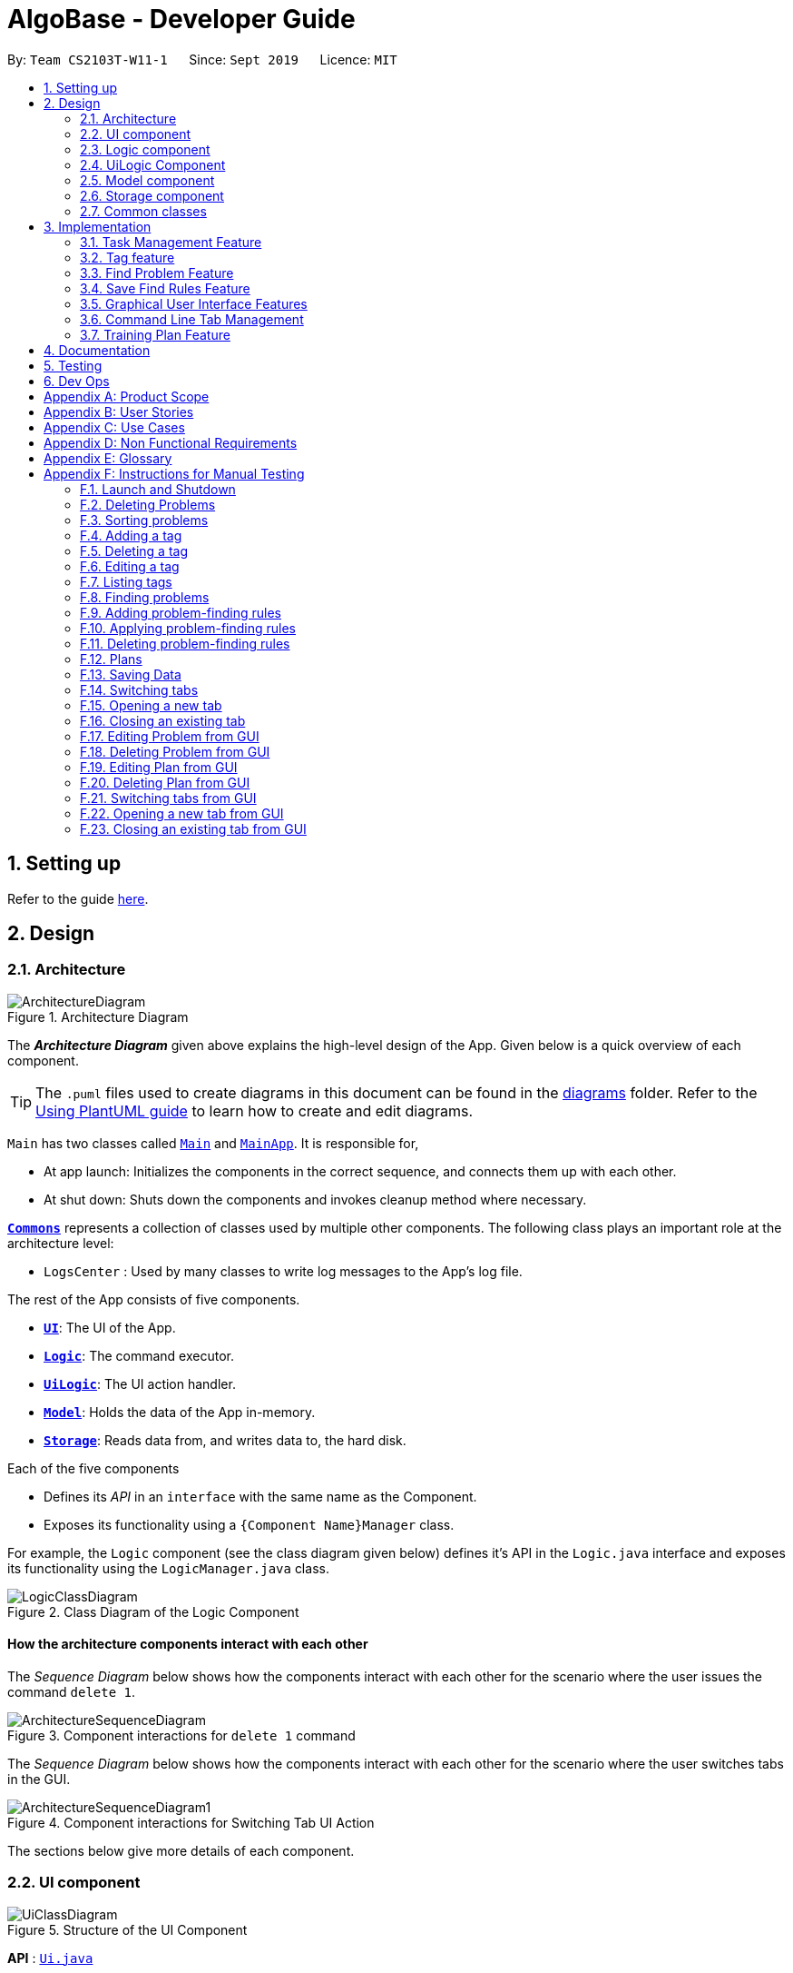 = AlgoBase - Developer Guide
:site-section: DeveloperGuide
:toc:
:toc-title:
:toc-placement: preamble
:sectnums:
:imagesDir: images
:stylesDir: stylesheets
:xrefstyle: full
ifdef::env-github[]
:tip-caption: :bulb:
:note-caption: :information_source:
:warning-caption: :warning:
endif::[]
:repoURL: https://github.com/AY1920S1-CS2103T-W11-1/main/tree/master

By: `Team CS2103T-W11-1`      Since: `Sept 2019`      Licence: `MIT`

== Setting up

Refer to the guide <<SettingUp#, here>>.

== Design

[[Design-Architecture]]
=== Architecture

.Architecture Diagram
image::ArchitectureDiagram.png[]

The *_Architecture Diagram_* given above explains the high-level design of the App. Given below is a quick overview of each component.

[TIP]
The `.puml` files used to create diagrams in this document can be found in the link:{repoURL}/docs/diagrams/[diagrams] folder.
Refer to the <<UsingPlantUml#, Using PlantUML guide>> to learn how to create and edit diagrams.

`Main` has two classes called link:{repoURL}/src/main/java/seedu/address/Main.java[`Main`] and link:{repoURL}/src/main/java/seedu/address/MainApp.java[`MainApp`]. It is responsible for,

* At app launch: Initializes the components in the correct sequence, and connects them up with each other.
* At shut down: Shuts down the components and invokes cleanup method where necessary.

<<Design-Commons,*`Commons`*>> represents a collection of classes used by multiple other components.
The following class plays an important role at the architecture level:

* `LogsCenter` : Used by many classes to write log messages to the App's log file.

The rest of the App consists of five components.

* <<Design-Ui,*`UI`*>>: The UI of the App.
* <<Design-Logic,*`Logic`*>>: The command executor.
* <<Design-Logic,*`UiLogic`*>>: The UI action handler.
* <<Design-Model,*`Model`*>>: Holds the data of the App in-memory.
* <<Design-Storage,*`Storage`*>>: Reads data from, and writes data to, the hard disk.

Each of the five components

* Defines its _API_ in an `interface` with the same name as the Component.
* Exposes its functionality using a `{Component Name}Manager` class.

For example, the `Logic` component (see the class diagram given below) defines it's API in the `Logic.java` interface and exposes its functionality using the `LogicManager.java` class.

.Class Diagram of the Logic Component
image::LogicClassDiagram.png[]

[discrete]
==== How the architecture components interact with each other

The _Sequence Diagram_ below shows how the components interact with each other for the scenario where the user issues the command `delete 1`.

.Component interactions for `delete 1` command
image::ArchitectureSequenceDiagram.png[]

The _Sequence Diagram_ below shows how the components interact with each other for the scenario where the user switches tabs in the GUI.

.Component interactions for Switching Tab UI Action
image::ArchitectureSequenceDiagram1.png[]

The sections below give more details of each component.

//@@author jiayushe
[[Design-Ui]]
=== UI component

.Structure of the UI Component
image::UiClassDiagram.png[]

*API* : link:{repoURL}/src/main/java/seedu/algobase/ui/Ui.java[`Ui.java`]

The UI consists of a `MainWindow` that is made up of parts
e.g.`CommandBox`, `ResultDisplay`, `DetailsTabPane`, `DisplayTabPane`, `TaskManagementPane`, `StatusBarFooter` etc.
All these, including the `MainWindow`, inherit from the abstract `UiPart` class.

The `UI` component uses JavaFx UI framework. The layout of these UI parts are defined in matching `.fxml` files that are in the `src/main/resources/view` folder. For example, the layout of the link:{repoURL}/src/main/java/seedu/address/ui/MainWindow.java[`MainWindow`] is specified in link:{repoURL}/src/main/resources/view/MainWindow.fxml[`MainWindow.fxml`]

The `UI` component,

* Executes user commands using the `Logic` component.
* Listens for changes to `Model` data so that the UI can be updated with the modified data.

[[Design-Logic]]
=== Logic component

[[fig-LogicClassDiagram]]
.Structure of the Logic Component
image::LogicClassDiagram.png[]

*API* :
link:{repoURL}/src/main/java/seedu/algobase/logic/Logic.java[`Logic.java`]

.  `Logic` uses the `AlgoBaseParser` class to parse the user command.
.  This results in a `Command` object which is executed by the `LogicManager`.
.  The command execution can affect the `Model` (e.g. adding a problem).
.  The result of the command execution is encapsulated as a `CommandResult` object which is passed back to the `Ui`.
.  In addition, the `CommandResult` object can also instruct the `Ui` to perform certain actions, such as displaying help to the user.

Given below is the Sequence Diagram for interactions within the `Logic` component for the `execute("delete 1")` API call.

.Interactions Inside the Logic Component for the `delete 1` Command
image::DeleteSequenceDiagram.png[]

NOTE: The lifeline for `DeleteCommandParser` should end at the destroy marker (X) but due to a limitation of PlantUML, the lifeline reaches the end of diagram.
//@@author

//@@author tiuweehan
// tag::uilogic[]
[[Design-UiLogic]]
=== UiLogic Component

.Structure of the UiLogic Component
image::UiLogicClassDiagram.png[align="center", width=70%, scaledwidth=15cm]

*API* :
link:{repoURL}/src/main/java/seedu/algobase/ui/action/UiLogic.java[`UiLogic.java`]

.  Performing an action (e.g. switching tabs) triggers the creation of a `UiActionDetails` object.
.  `UiLogic` uses the `AlgoBaseUiActionParser` class to parse the `UiActionDetails` object.
.  This results in a `UiAction` object which is executed by the `UiLogicManager`.
.  The command execution can affect the `Model` (e.g. deleting a problem).
.  The result of the command execution is encapsulated as a `UiActionResult` object which is passed back to the `Ui`.
.  In addition, the `UiActionResult` object can also instruct the `Ui` to perform certain actions, such as displaying the results as feedback to the user.

// end::uilogic[]
// tag::uilogicSequence[]
.Interactions Inside the UiLogic Component for a `UiActionDetails` with a `UiActionType` of `editPlanUiAction`. This `UiActionDetails` also contains the ID of the problem to be deleted, in this case `11b`.
image::EditSequenceDiagram.png[]

NOTE: The lifeline for `EditProblemUiActionParser` should end at the destroy marker (X) but due to a limitation of PlantUML, the lifeline reaches the end of diagram.
// end::uilogicSequence[]
//@@author

//@@author le0tan
[[Design-Model]]

// tag::model[]

=== Model component

.Structure of the Model Component
image::design/model/ModelClassDiagram.png[width="65%"]

*API* : link:{repoURL}/src/main/java/seedu/algobase/model/Model.java[`Model.java`]

The `Model`,

* stores a `UserPref` object that represents the user's preferences.
* stores the AlgoBase data.
* exposes unmodifiable `ObservableList<Problem>`, `ObservableList<Tag>`, `ObservableList<Plan>`, `ObservableList<Task>`, `ObservableList<ProblemSearchRule>` that can be 'observed' e.g. the UI can be bound to this list so that the UI automatically updates when the data in the list change.
* does not depend on any of the other three components.

We organize different data classes into packages (e.g. `Problem`), inside which we provide a collection class of that data object (e.g. `UniqueProblemList`) so that `AlgoBase` can manage these data objects without knowing the details of each data class.

.Structure of the Problem Package
image::design/model/ProblemPackageDiagram.png[width="75%"]

.Structure of the Plan Package
image::design/model/PlanPackageDiagram.png[width="50%"]

.Structure of the Tag Package
image::design/model/TagPackageDiagram.png[width="30%"]

.Structure of the Task Package
image::design/model/TaskPackageDiagram.png[width="30%"]

.Structure of the ProblemSearchRule Package
image::design/model/ProblemSearchRulePackageDiagram.png[width="60%"]

.Structure of the PlanSearchRule Package
image::design/model/PlanSearchRulePackageDiagram.png[width='60%']

.Structure of the GUI Package
image::design/model/GuiPackageDiagram.png[width='60%']
// end::model[]
//@@author

//@@author jiayushe
[[Design-Storage]]
=== Storage component

.Structure of the Storage Component
image::storage/StorageClassDiagram.png[]

.Structure of the JsonAdaptedProblemSearchRule Component
image::storage/ProblemSearchRuleClassDiagram.png[]

*API* : link:{repoURL}/src/main/java/seedu/algobase/storage/Storage.java[`Storage.java`]

The `Storage` component,

* can store `UserPref` objects in json format.
* can retrieve `UserPref` objects from json format.
* can store the AlgoBase app data including `GuiState`, `Plan`, `Problem`, `ProblemSearchRule`, `Tag`, `Task`
objects in relational manner in json format.
* can retrieve `GuiState`, `Plan`, `Problem`, `ProblemSearchRule`, `Tag`, `Task` objects from json format.

[[Design-Commons]]
=== Common classes

Classes used by multiple components are in the `seedu.algobase.commons` package.

It contains utility files for configuration `ConfigUtil`, file handling `FileUtil`,
JSON storage `JsonUtil`, string manipulation `StringUtil` and others including `AppUtil` and `CollectionUtil`.
//@@author

== Implementation

This section describes some noteworthy details on how certain features are implemented.

//@@author jiayushe
// tag::task[]

=== Task Management Feature

As a algorithmic problem management tool, one of the most important features will be manage tasks that have been done
and are to be done.

This section will describe in details the current implementation and design considerations of
the task management feature.

==== Current Implementation

The task management feature supports eight main operations:

* `AddTask` - creates a new task for a problem and add it to a specified plan.
* `CopyTask` - copies a task from one plan to another.
* `DeleteTask` - deletes an existing task from a specified plan.
* `DoneTask` - marks a task as done in a specified plan.
* `EditTask` - edits the due date of a task in a specified plan.
* `MoveTask` - moves a task from one plan to another.
* `UndoneTask` - marks a task as undone in a specified plan.
* `SetPlan` - sets a plan as the current plan in main display.

Given below is an example usage scenario and how the mechanism for adding tasks behaves at each step.

The following activity diagram summarizes what happens when a user executes the `AddTaskCommand`:

.Activity Diagram for the Execution of `AddTaskCommand`
image::task/AddTaskCommandActivityDiagram.png[]

Step 1. The user launches the application.

Step 2. AlgoBase displays a list of existing problems and plans in the UI.

Step 3. The user executes `addtask plan/1 prob/1` to add the problem with index 1 in the list to the plan with index 1.
The `AddTaskCommand` calls `Model#updateTasks` to create a new plan from the original plan with this additional task,
and replace the original plan with this updated plan in the `PlanList` stored in `AlgoBase`.

The following sequence diagram shows how the `AddTaskCommand` executes:

.Sequence Diagram for the Execution of `AddTaskCommand`
image::task/AddTaskSequenceDiagram.png[]

==== Design Considerations

===== Aspect: Data structure to support the task commands.

* Alternative 1 (current choice): Use a `HashSet` to store tasks in a plan.
** Pros: Duplicate tasks can be checked easily.
** Cons: Harder to identify tasks by index.
* Alternative 2: Use an `ArrayList` to store tasks in a plan.
** Pros: Tasks can be identified by index easily.
** Cons: Harder to check for duplicate tasks.

===== Aspect: How to store problem details within tasks to support the task commands.

* Alternative 1 (current choice): Store a problem object in each task.
** Pros: Changes in problem details will be reflected in the relevant tasks as well.
** Cons: Relational storage is required to keep track of this relationship.
* Alternative 2: Copy all problem details and store as separate fields in each task.
** Pros: No need to implement relational storage. There will be less coupling between problems and tasks as well.
** Cons: Changes in problem details cannot be reflected in the relevant tasks easily.

===== Aspect: Relational storage to support the task commands.

* Alternative 1 (current choice): Use an additional `id` field to identify problems and tasks.
** Pros: The id field is kept immutable over time, thus ensuring integrity.
** Cons: An additional field is needed for the models.
* Alternative 2: Use object hash to identify problems and tasks.
** Pros: No need to store another additional field in the models.
** Cons: Object hash can change over time.

// end::task[]
//@@author


//@@author LuWenQ
//tag::tag[]
=== Tag feature

==== Implementation
The tag mechanism is facilitated by UniqueTagList. It creates a list of Tag, stored internally as an uniqueTagList. Additionally, it implements the following operations:

* `addTag` - create a new tag in AlgoBase's uniqueTagList in the algobase history.
* `deleteTag` - delete a current tag which have already in the uniqueTagList.
* `listTag` - show the tags in the uniqueTagList in the algobase GUI for users
* `editTag` - edit the current tag name which have already been in the uniqueTagList

.Class Diagram for Tag
image::tag/TagClassDiagram.png[]

These operations are exposed in the Model interface as `Model#addTag()`, `Model#deleteTag()`, `Model#listTag()` and `Model#editTag()` respectively.

Given below is an example usage scenario and how the tag mechanism behaves at each step.

Step 1. The user launches the application for the first time. The UniqueTagList will be initialized with the initial algobase state

Step 2. The user executes `addtag t/easy` to add a tag named [easy] with default color which have not applied in any problems. The addtag command calls Model#addtag(), causing the taglist added a tag after the ‘addtag t/easy’ command executes to be saved in the uniqueTagList.

The following sequence diagram shows how the `deletetag` operation works:

.Sequence Diagram for `AddTagCommand`
image::tag/AddTagSequenceDiagram.png[]

Step 3. The user decides to execute the command `listtag` to show a tag list in the GUI of algobase. The `listtag` command calls Model#listtag(), causing the taglist shows the current components of uniqueTagList. Commands that do not modify the address book, such as `listtag`, will not call `Model#addTag()`, `Model#deleteTag()` or `Model#editTag()`. Thus the `uniqueTagList` remains unchanged.

Step 4.The user executes `edittag 1 t/hard c/BLUE` to edit the current tag [easy] to [hard] in the `uniqueTagList`. The `edittag 1 t/hard c/BLUE`
Command executes `edittag`, causing the taglist find the tag with index 1 in the tag list and change tag [easy] into [hard] and change tag color from default color to blue, and change all [easy] tag into [hard] in blue color in all problems.

Step 5. The user executes `deletetag t/hard` to delete the current tag [easy] in the uniqueTagList. The `deletetag t/hard` command executes `deletetag`, causing the taglist delete the [hard] tag in uniqueTagList and [hard] tag in all problems.
(diagram)

The following activity diagram summarizes what happens when a user executes a new tag modifying command

.Activity Diagram for tag commands
image::tag/TagCommandActivityDiagram.png[]

==== Design considerations

===== Aspect: Data structure to support the tag commands.

* Alternative 1 (current choice): Use a list in current AlgoBase to save the content of different tags which used in tagging different problems. While problems create new tags for problems, it will also add into tag-list in AlgoBase. While the tag in problems changes, the tag in tag-list will not change and add a new tag into the tag-list in AlgoBase. While modifying tag in tag-list will change the tag for all related problem.
** Pros: Users can manage the tags conveniently.
** Cons: May lead to many tags do not combine with problems.
* Alternative 2: Simply keep tags as a part of problems. While execute the tag command will search for all tags in problems for every times it execute.
** Pros: No need to save the tag separately in the storage, all tags are under problems.
** Cons: Difficult to manage tags in different problems. Waste time for computer to execute.
//end::tag[]
//@@author

//@@author le0tan
// tag::find[]

=== Find Problem Feature

Since AlgoBase is a management tool for algorithmic questions, the search functionality is crucial to the user’s experience with AlgoBase. For instance, the planning feature heavily relies on `findprob` command to determine the exact set of problems the user wants to include in a training plan.

This section will describe in detail the current implementation and design considerations of the find problem feature (i.e. search feature) of AlgoBase.

The following activity diagram summarizes what happens when a user executes the find command:

.Activity Diagram for the Execution of `findprob` Command
image::find/FindCommandActivityDiagram.png[]

==== Current Implementation

The find problem feature mainly involves three parts:

1. validating and parsing user input
2. creating a filtering predicate from user’s search restrictions
3. update the displayed problem list with the filtering predicate.

The find problem feature is facilitated by the following classes:

* `FindProblemDescriptor`
+
It stores predicates that are needed to describe a `FindCommand`
+
Additionally, it implements the following operation(s):
+
** `FindProblemDescriptor#isAnyFieldProvided()` - Determines if there is at least one search restriction included in this instance of `FindProblemDescriptor`.
** `FindProblemDescriptor#equals(...)` - Two instances of `FindProblemDescriptor` are equal if and only if all of their predicates are equal.
* `FindCommandParser`
It validates and parses user input to an instance of `FindCommand`.

[NOTE]
If the user provides difficulty range as one of the search restrictions, `FindCommandParser` expects the format `LOWER_BOUND \<= difficulty \<= UPPER_BOUND` while `LOWER_BOUND` and `UPPER_BOUND` are valid strings for doubles (i.e. parsable by `Double.parseDouble(...)`).

* `FindCommand`
+
It creates and stores the `predicate` from an instance of `FindProblemDescriptor`. `predicate` is used to perform the filtering of the displayed problem list when the command is executed.
+
`predicate` returns true only when the provided problem fulfills all restrictions described by the provided instance of `FindProblemDescriptor`.
+
Additionally, it implements the following operation(s):
+
** `FindCommand#execute(...)` - This method overrides `Command#execute(...)`. It filters problems in `filteredProblemList` in `model` with `predicate`.
** `FindCommand#equals(...)` - Two instances of `FindCommand` are equal if and only if their `predicate` are equal.

.Class Diagram of the Find Feature
image::find/FindCommandClassDiagram.png[width="75%"]

* Predicates that implements interface `Predicate<Problem>`
+
These are classes that describes whether an instance of `Problem` is considered a match under a certain field with provided keyword(s).
+
** `NameContainsKeywordsPredicate`
*** It ignores case.
*** It returns true as long as one of the keywords appear in the name as a word. (“As a word” means the matching is done word by word. For instance, `hello` doesn’t match `helloworld`.)
** `AuthorMatchesKeywordPredicate`
*** It is case sensitive and matches the entire author string (i.e. requires an exact match).
** `DescriptionContainsKeywordsPredicate`
*** It ignores case.
*** It returns true only when all of the keywords appear in the description as a word.
** `SourceMatchesKeywordPredicate`
*** It requires an exact match.
** `DifficultyIsInRangePredicate`
*** It matches problems with LOWER_BOUND \<= difficulty \<= UPPER_BOUND
** `TagIncludesKeywordsPredicate`
*** Each keyword will be considered as a tag, and two tags are considered equal only when their names are exactly the same.
*** It returns true when the provided tags are a subset of the tags of the provided problem.

.Class Diagram for Predicates in the Find Feature
image::find/PredicateClassDiagram.png[width="40%"]

Given below is an example usage scenario and how the find problem mechanism behaves at each step.

Step 1. The user executes `find t/recursion diff/2.0-4.0` to find a problem with a tag “recursion” and difficulty between 2.0 and 4.0.

Step 2. `FindCommandParser` processes the user input and returns a `FindCommand` instance with the information of user’s search restrictions.

[NOTE]
If no valid search restriction is provided by the user, `FindCommandParser` will throw a parsing exception, which is handled and displayed to the user.

Step 3. `LogicManager` invokes `execute()` method of the returned `FindCommand`. `FindCommand` updates the problem list with user’s search restrictions.

.Sequence Diagram for the Execution of `findprob` Command
image::find/FindCommandSequenceDiagram.png[width="70%"]

==== Design Considerations

===== Aspect: How to update the displayed problem list in the UI

* **Alternative 1 (current choice):** Let UI display problems in a `FilteredList<Problem>` and update the displayed problem by calling `setPredicate` on the `FilteredList`.
** Pros: Provides good protection over unexpected changes on the displayed problem list.
** Cons: Need to write a complex logic to generate one predicate out of multiple search constraints.
* **Alternative 2:** Let UI displays problems in an `ObservableList<Problem>` and update the list directly.
** Pros: The implementation would be more straightforward as the logic can update the displayed list directly.
** Cons: Leaves room for potential unexpected changes on the displayed problem list as the observable list is open to any kind of operation.

===== Aspect: How to deal with the case where no search restriction is provided (i.e. user types in `findprob` with no arguments given)

* **Alternative 1 (current choice):** Treat it as an exception and notify the user to provide at least one constraint.
** Pros: Makes the meaning of `findprob` command clear - you can’t search for problems without giving any conditions.
** Cons: Has to check there is at least one predicate provided, making the implementation a bit more complicated.
* **Alternative 2:** Treat it as no restriction (i.e. `findprob` is equivalent to `list` in this case)
** Pros: Easier implementation (if all predicates are always-true predicates, using `.and` method to chain them together would naturally result in an always-true predicate).
** Cons: Confusing definition of a search function.

===== Aspect: How to make predicates optional (i.e. user doesn’t have to provide restrictions for all searchable fields)

* **Alternative 1 (current choice):** Use `FindProblemDescriptor` in which the getter for the predicate returns `Optional<Predicate>`.
** Pros: If the parser doesn’t receive keyword(s) for a specific field, it simply doesn’t call the descriptor’s setter for that field. It doesn’t need to deal with `null`, and `null` is dealt gracefully using `Optional.ofNullable(...)`
** Cons: Rather troublesome implementation of the descriptor.
* **Altermative 2:** Store predicates in `FindProblemCommand` and check for not-provided predicates by comparing it with `null`.
** Pros: More straightforward implementation.
** Cons: If we are to add more predicates, it’s more likely that we forget to check `null` value of the new predicate.

// end::find[]

// tag::savefindrule[]

=== Save Find Rules Feature

AlgoBase provides many ways to organizing your problems including tags and plans. However, both organizing features require persistent user involvement - if the user added a new problem belonging to a category, the user needs to manually assign a tag to the problem or add the problem to a plan. Since AlgoBase's `findprob` command enables the user to filter problems with great flexibility, we allow them to save certain find rules so that they can re-apply these rules to quickly locate problems of their need.

This section will describe in detail the current implementation and design considerations of the save find rules (or problem search rules) feature of AlgoBase.

The following activity diagram summarizes what happens when a user executes `addfindrule` command:

.Activity Diagram for the Execution of `addfindrule` Command
image::savefindrule/AddFindRuleActivityDiagram.png[width="70%", scaledwidth=12cm]

==== Current Implementation

The save find rules feature is facilitated by the following classes:

* `ProblemSearchRule` +
It stores both the `Name` of the find rule and all predicates included in this find rule. A `ProblemSearchRule` doesn't have to include all possible predicates as the user may not provide all of them. Missing predicates will be stored as `null` in this class.
* `UniqueFindRuleList` +
It stores the find rules and makes sure that every find rule in this list has a unique name.
** `UniqueFindRuleList` stores a `ObservableList<ProblemSearchRule>` for UI purposes.

[NOTE]
Except for `ProblemSearchRule`, we refer to these rules as `FindRule` in all other places. This is to prevent possible naming conflicts if AlgoBase is to support saving find rules on other items (e.g. Plans, etc.). `FindRule` corresponds to `FindCommand`. Thus, if you are to implement saving find plan rules, name them as `PlanSearchRule`, `AddFindPlanRuleCommand`, `UniqueFindPlanRuleList`, etc.

Under the category of save find rules feature, we have the following `Command` classes and their corresponding `Parser` classes:

* `AddFindRuleCommand`
* `DeleteFindRuleCommand`
* `ApplyCommand` +
It applies a problem-finding rule by specifying the index of the displayed find rule.

Since these commands share similar implementations, we will only take `AddFindRuleCommand` as an example since it's the most complicated one among the three.

===== Implementation of `addfindrule` feature

The `addfindrule` feature is facilitated by `AddFindRuleCommand` and `AddFindRuleCommandParser` class.

.Class Diagram for Add Find Rule Feature
image::savefindrule/AddFindRuleClassDiagram.png[width="70%", scaledwidth=12cm]

The sequence diagram below shows the high-level abstraction of how AlgoBase processes the request when user types in `addfindrule rule1 n/Sequences`:

.High-level Sequence Diagram for the Execution of `addfindrule rule1 n/Sequences`
image::savefindrule/HighLevelAddFindRuleSequenceDiagram.png[width="70%", scaledwidth=12cm]

The sequence diagram below illustrates the interaction between the `Logic` and `Model` component when executing `AddFindRuleCommand`. Notice that the constructor for `AddFindRuleCommand` requires `Name` to be non-null and accepts null values for other predicates. Thus if the predicate is not present in the arguments, `AddFindRuleCommandParser` will pass null to the constructor of `AddFindRuleCommand`.

.Sequence Diagram for the Execution of `addfindrule` Command
image::savefindrule/AddFindRuleSequenceDiagram.png[width="70%", scaledwidth=12cm]

==== Design Considerations

===== Aspect: To implement `ProblemSearchRule` as a subclass of `FindProblemDescriptor` or implement it as a immutable concrete class.

Since AlgoBase is forked from AddressBook 3, it also inherits AB3's design choice on all data classes - they are all immutable classes with all fields being `final`. However, `ProblemSearchRule` is essentially saving the information of a command input, where the user may provide any number of predicates as the argument. We implement mutable `FindProblemDescriptor` to accommodate variable user inputs, now we have to consider whether to keep `ProblemSearchRule` immutable or not.

* **Alternative 1 (current choice):** `ProblemSearchRule` extends `FindProblemDescriptor` with an additional field `name`
** Pros: Drastically reduces the amount of duplicate code as `ProblemSearchRule` shares most fields with `FindProblemDescriptor`
** Cons: `ProblemSearchRule` as a data class is no longer immutable. We have to be careful not to call any setters it inherits from `FindProblemDescriptor`.
* **Alternative 2:** `ProblemSearchRule` as an individual class with immutable fields.
** Pros: Provides good protection over unexpected changes to the data fields.
** Cons: Lots of repeated code.

// end::savefindrule[]

//@@author

//@@author tiuweehan
=== Graphical User Interface Features

An intuitive GUI facilitates the overall user friendliness of the application.
The user should be able to navigate around the application easily to facilitate a smooth experience using AlgoBase.
While the command line is fast for typing short commands, it us not ideal if the user is editing large amounts of text (e.g. when the user is adding description for a new problem).
In this case, having a GUI will be more beneficial to the user and facilitates a smoother user experience.

Additionally, multitasking is important as a user may be tackling multiple algorithmic questions at a single time.
This, we introduced tabbing, which facilitates multitasking in AlgoBase, which is an important requirement for competitive programmers.

// tag::gui[]
==== Graphical User Interface Enhancements

===== Current Implementation

The following classes facilitate the handling of GUI actions:

* `UiActionType` - An Enum of the types of UI actions that exist in AlgoBase.
* `UiActionDetails` - An object containing details of a UI action.
* `UiAction` - Interface with instructions for executing a UI action.
* `UiLogicManager` - Implements  `Uilogic` and manages the overall UI Logic.
* `AlgoBaseUiActionParser` - Parses a `UiActionDetails` object into an implementation of `UiAction`.
* `UiActionResult` - The result of executing the UI action.

When the user makes a change in the GUI, the change is propagated from `Ui` to `UiLogic` to `Model` and to `Storage`, as represented in the diagram below:

.An example of a high level representation of the GUI Actions.
image::ArchitectureSequenceDiagram1.png[align="center", width=70%, scaledwidth=10cm]

This process of how the application handles UI Actions is captured by the example in the Sequence Diagrams below:

.Interaction between `UI` and `UiLogic`
image::gui/EditProblemUiActionSequenceDiagram0.png[align="center", width=100%, scaledwidth=12cm]

Step 1: The user edits the `ProblemDetails` controller class through his/her actions in the GUI.

Step 2: The `ProblemDetails` class constructs a new `UiActionDetails` object of type `UiActionType.EditProblem`.

Step 3: The `executeUiAction` of the `MainWindow` class is called with the `UiActionDetails` object,
which in turn calls the `execute` method of `UiLogicManager`.

Step 4: The method call returns a `UiActionResult` object, which may optionally contain feedback for the user.

The following diagram goes into more details on how the `UiLogic` handles the `UiActionDetails`:

.Interactions between classes in the `UiLogic` component.
image::gui/EditProblemUiActionSequenceDiagram1.png[align="center", width=100%, scaledwidth=12cm]

Step 1: The `UiLogicManager` passes the `UiActionDetails` object to the `AlgoBaseUiActionParser`,
which in turn passes it to the `EditProblemUiActionParser` based on its Action type.

Step 2: The `EditProblemUiActionParser` converts the `UiActionDetails` object into a `EditProblemUiAction` object,
and passes it back to the `UiLogicManager`.

Step 3: The `UiLogicManager` executes the `EditProblemUiAction` together with the `Model`, and returns the `UiActionResult`.

==== Graphical User Interface State

===== Current Implementation

The state of the GUI is stored in a `GuiState` object, which is in turn stored in the `Model`. The `GuiState` object contains a `TabManager` object, which manages tab information such as the tabs that are open and the tabs that are currently selected.

The following class diagram illustrates how the classes in the `GuiState` interact with one another:

.Class Diagram for the `GuiState` class
image::design/model/GuiPackageDiagram.png[align="center", width=60%, scaledwidth=10cm]

The following Activity diagram illustrates the series of actions that occur when the user opens a new tab:

.Activity Diagram for Opening a new Tab from the GUI
image::gui/OpenTabUiActionActivityDiagram.png[]

In AlgoBase, the state of the GUI is also saved to Storage after every action. This is so that when the user closes the application and opens it again later, the state is stored.
The Sequence diagram below also shows how the GuiState is saved to Storage:

.Sequence Diagram for storing new GUI state
image::gui/SwitchTabsSequenceDiagram3.png[align="center", width=100%, scaledwidth=12cm]

The `StorageManager` saves the modified `GuiState` as a new `JSON` file.
This is done with the help of the `JsonSerializableGui`, `JsonSerializableTabManager` and `JsonSerializableTab` classes that are wrappers for the `GuiState`, `TabManager` and `TabData` classes.
These wrapper classes can be converted into `JSON` format for storage without any data loss.

===== Design Considerations

[width="100%",cols="33%,<33%,<33%",options="header",]
|=======================================================================
|Aspect| Alternative 1 (Current Choice) | Alternative 2
| How to implement Commands and UI Actions in the same application |
Handle Commands and UI Actions separately.

**Pros**: Higher modularity. Allows separation the different architectures as well
(Synchronous for Commands & Event-Driven for UI Actions)

**Cons**: Multiple Logic managers (LogicManager and UiLogicManager)
|
Handle Commands and UI Actions together.

**Pros**: Less code and higher reusability.

**Cons**: Higher coupling and less cohesion.
| How to handle different kinds of UI Actions |
Using a command structure with a central parser and many smaller parsers.

**Pros**: Higher extensibility, easier to add new UI Actions

**Cons**: Have to write more code to achieve the same functionality.
|

Handling each UI action individually.

**Pros**: Can write less code to achieve the same functionality.

**Cons**: Lower extensibility, harder to add new UI Actions
|
|=======================================================================

// end::gui[]
// start:tab[]

=== Command Line Tab Management

==== Current Implementation

The following commands facilitate the management of tabs:

* `switchTab` - Switch between tabs within a specified Tab pane.
* `openTab` - Opens a new tab containing details of a model.
* `closeTab` - Closes an existing tab.

These operations are exposed in the `TabManager` class respectively as:

* `SwitchTab`: `TabManager#switchTab`
* `OpenTab`: `TabManager#openTab`
* `CloseTab`: `TabManager#closeTab`

The following Activity Diagrams illustrate what happens when the user executes a `SwitchTabCommand` or `OpenTabCommand`

.Activity Diagram for the Execution of `switchtab` Command
image::gui/SwitchTabCommandActivityDiagram.png[width="50%"]

.Activity Diagram for the Execution of `opentab` Command
image::gui/OpenTabCommandActivityDiagram.png[width="50%"]

Given below is an example usage scenario and how the tag mechanism behaves at each step.

.Sequence Diagram for instantiating a `SwitchCommand` object
image::gui/SwitchTabsSequenceDiagram0.png[]

Step 1: The user executes `switchtab tt/display i/1` to switch to the first tab in the `display` tabpane.

Step 2: `SwitchTabCommandParser` processes the user input, retrieving the tab type (`display`) and the index (`1`).

Step 3: These two attributes are passed into the constructor of a `SwitchTabCommand` and a corresponding `SwitchTabCommand` object is returned to the LogicManager

.Sequence Diagram for updating the tab index in the TabManager
image::gui/SwitchTabsSequenceDiagram1.png[]

Step 4: `LogicManager` invokes `execute()` method of the returned `SwitchTabCommand`, which retrieves the TabManager from the `Model` object. The `setDisplayTabPaneIndex(1)` method is invoked with the index 1 that the `SwitchTabCommand` was instantiated with.

Step 5: Invoking this method updates the integer value in the `displayTabIndex` field (type `ObservableIntegerValue`) of the `TabManager`.

.Sequence Diagram for reflecting the tab changes
image::gui/SwitchTabsSequenceDiagram2.png[]

Step 6: A listener was added to the `displayTabIndex` field when the application was initialized. When a change in the value is detected, it triggers the `selectTab(1)` method with the value of the new index passed as an argument. This updates the selected tab in the UI.

.Sequence Diagram for storing new GUI state
image::gui/SwitchTabsSequenceDiagram3.png[]

Step 7: After the command is executed, the state of the GUI changes. This causes the `StorageManager` to save the modified GUI state as a new `JSON` file.
This is done with the help of the `JsonSerializableGui`, `JsonSerializableTabManager` and `JsonSerializableTab` classes that are wrappers for the `GuiState`, `TabManager` and `TabData` classes.
These wrapper classes can be converted into `JSON` format for storage without any data loss.

==== Design Considerations

[width="100%",cols="33%,<33%,<33%",options="header",]
|=======================================================================
|Aspect| Alternative 1 (Current Choice) | Alternative 2
| Implementation of Tab Logic |
Implement Tab Logic separately within model and UI.

**Pros**: Modularizes the logic and reduces the need for tighter coupling between model and UI

**Cons**: Multiple sources of truth and more modules to be implemented
|
Implement Tab Logic as a singular module

**Pros**: Single source of truth for state of tabs

**Cons**: Increasing coupling between Model and UI, which in turn reduces testability
| How to update the tab in the UI |
Using a listener to detect changes to state of tab

**Pros**: Reduces coupling between the `TabManager` class and the UI

**Cons**: As callback functions are utilized, it is not immediately obvious how changes in state of TabManager leads to a change in the UI
|
Updating the UI synchronously

**Pros**: Execution is sequential and it is easier to keep track of the flow of the program.

**Cons**: Increases coupling between the `TabManager` class and the UI and reduces testability.
|
|=======================================================================

// end::tab[]
//@@author

//@@author Seris370
// tag::plan[]

=== Training Plan Feature

Training plan feature allows users to create customized training plans with specific starting date and end date and that consist of selected problems in AlgoBase. Each problem is wrapped up as a task in the plan. Users can record their progress by marking problems in plans as done or undone, and they can edit, delete or search for plans.

==== Current Implementation

The training plan mechanism is faciliated by `AlgoBase`, which keeps a list of training plans. It supports the following operations:

* `Algobase#addPlan()` -- Adds a new training plan.
* `AlgoBase#setPlan()` -- Replaces an existing plan by an edited version.
* `AlgoBase#removePlan()` -- Deletes a training plan.
* `AlgoBase#getPlanList()` -- Returns a list of training plans.

.Class Diagram of `Plan`
image::plan/PlanClassDiagram.png[width="70%"]

Given below is an example usage scenario and how the AlgoBase behaves at each step.

Step 1. The user launches the application for the first time. The `AlgoBase` will be initialized with the initial empty state.

Step 2. The user switches to the plan tab and executes `addplan n/CS2040 d/past year questions start/2019-01-01 end/2019-05-04` command to add a new plan to AlgoBase. The `addplan` command checks if `Model#hasPlan()` and calls `Model#addPlan()`, causing the modified state of plans after the `addplan` command executes to be saved in the `PlanList`.

.Sequence Diagram for the execution of `AddPlanCommand`
image::plan/AddPlanSequenceDiagram.png[width="70%"]

Step 3. The user executes `listplan` to list all plans. The `listplan` command calls `Model#updateFilteredPlanList()`. The plan `CS2040` is numbered `1` in the displayed list.

Step 4. The user finds out that the exam date of CS2040 has changed, and decides to change the end date of the training plan by executing the `editplan 1 end/2019-05-05` command. The `editplan` command will check if `Model#hasPlan()`, and then call `Model#setPlan()` and `Model#updateFilteredPlanList()`, which will replace the original plan with the modified plan in the `PlanList`.

.Activity Diagram for the Execution of `EditPlanCommand`
image::plan/EditPlanCommandActivityDiagram.png[width="70%"]

[NOTE]
The user can also add value for an empty field by executing `editplan` command if the field has not been specified when adding the plan.

Step 5. The user then decides to execute the command `findplan start/2019-03-01 end/2019-03-31` to find out what plans he has in March. The `findplan` command constructs a `FindPlanDescriptor`, and then executes `Model#getFilteredPlanList()` and `Model#updateFilteredPlanList(FindPlanDescriptor)`. A list of plans in AlgoBase that has overlapping time range with the specified starting date and end date will be displayed on the plan list panel.

.Class Diagram for `FindPlanDescriptor`
image::plan/FindPlanDescriptorClassDiagram.png[width="70%"]

[NOTE]
If the user wants to find plans with overlapping time range, both the starting date and the end date should be specified, and the starting date should be before or at least equal to the end date, or an error message will be displayed to inform the user the correct form of input.

Step 6. The user executes `deleteplan 1`, which calls `Model#getFilteredPlanList()` and `Model#deletePlan`. The `Model#getFilteredPlanList()` returns the last shown plan list, which is list of plans returns by the `findplan` command in step 4. Therefore, the first plan with overlapping time range is deleted.

==== Design Considerations

===== Aspect: Data Structure of TimeRange class

* **Alternative 1 (current choice):** Abstract out a `TimeRange` class in package `plansearchrule`.
** Pros: Easy to implement.
** Cons: Generating a `TimeRange` object in `findplan` command adds coupling, and is not very intuitive.
* **Alternative 2:** Abstract out `startDate` and `endDate` fields in plans to a single field `TimeRange` .
** Pros: More OOP (`startDate` and `endDate` are currently `LocalDate` objects).
** Cons: We must ensure that the implementation complies with other date-related commands and storage of plans, such as adding or editing due dates of tasks in plans and the json file.

===== Aspect: How to find plans with certain tasks

* **Alternative 1 (current choice):** By exactly-matching names.
** Pros: Easy to implement.
** Cons: Users need to figure out the exact name of the task they would like to find, which is more time-consuming.
* **Alternative 2:** By indicating index of the original problem.
** Pros: Complies with other usages of prefix `task/`.
** Cons: Adds coupling due to access to `filteredProblemList` in the model.
* **Alternative 3:** By exactly-matching tags of the original problem.
** Pros: User-friendly.
** Cons: MAdds coupling due to access to `filteredProblemList` in the model as the wrapped-up task does not have a tag list field.
// end::plan[]
//@@author

== Documentation

Refer to the guide <<Documentation#, here>>.

== Testing

Refer to the guide <<Testing#, here>>.

== Dev Ops

Refer to the guide <<DevOps#, here>>.

[appendix]
== Product Scope

*Target user profile*:

* has a need to manage a significant number of contacts
* prefer desktop apps over other types
* can type fast
* prefers typing over mouse input
* is reasonably comfortable using CLI apps

*Value proposition*:

* To manage algorithmic problems and training plans faster than using Excel sheets

[appendix]
== User Stories

Priorities: High (must have) - `* * \*`, Medium (nice to have) - `* \*`, Low (unlikely to have) - `*`

[width="59%",cols="22%,<23%,<25%,<30%",options="header",]
|=======================================================================
|Priority |As a ... |I want to ... |So that I can...
|`* * *` |new user |see usage instructions |refer to instructions when I forget how to use the App

|`* * *` |user |add a new problem |keep track of the problems for future usage

|`* * *` |user |delete a problem |remove entries that I no longer need

|`* * *` |user |find a problem by keyword |locate details of problems without having to go through the entire list

|`* *` |user |do advanced search on problems |locate details of problems without having to go through the entire list

|`* *` |user |do fuzzy search on problems |locate details of problems without having to go through the entire list

|`* * *` |user |create custom tags |categorize problems via tags

|`* * *` |user |add tags to problems |categorize problems via tags

|`* *` |user |sort problems according to difficulty |locate problems easily

|`* *` |user |add remarks to problems |have reference in the future

|`* * *` |user |create plans containing problems |better prepare for interview

|`* * *` |user |add tasks to a plan |better prepare for interview

|`* * *` |user |mark tasks as done/undone within plans |keep track of progress within each plan

|`* * *` |user |edit due dates of tasks |better manage progress for each plan

|`* * *` |user |move tasks among plans |better manage progress for each plan

|`* * *` |user |import database from <<json,JSON>> files |easily transfer data from one computer to another

|`* * *` |user |export data into <<json,JSON>> format |easily transfer data from one computer to another

|`* *` |advanced user |export data into CSV format |do some manipulation/processing on the data

|=======================================================================

[appendix]
== Use Cases

(For all use cases below, the *System* is the `AlgoBase` and the *Actor* is the `user`, unless specified otherwise)

[discrete]
=== Use Case 1: Add Problems

*MSS*

1.  User requests to add a new problem by entering the name of the problem, optionally specifying the description, author, weblink, source as well as any remarks or tags.
2.  AlgoBase adds a new problem with the provided details.
3.  AlgoBase indicates successful addition of new problem.
4.  AlgoBase displays details of problem added.
+
Use case ends.

*Extensions*
[none]
* 2a. AlgoBase detects that an existing name already exists.
+
[none]
** 2a1. AlgoBase informs user that problem was not successfully added because the name already exists.
+
Use case ends.

* 2b. AlgoBase detects that name is missing or format for some field(s) is invalid.
+
[none]
** 2b1. AlgoBase informs user that problem was not successfully added because the format is invalid.
+
Use case ends.

[discrete]
=== Use Case 2: Edit Problems

*MSS*

1.  User requests to edit an existing problem by entering the index, followed by fields that the user intends to edit (including name, description, weblink, author, source, remark, tag, etc.).
2.  AlgoBase edits the problem using the provided details.
3.  AlgoBase indicates successful edition of the existing problem.
4.  AlgoBase updates the UI with the updated problem.
+
Use case ends.

*Extensions*
[none]
* 2a. AlgoBase detects that the index is out of bounds.
+
[none]
** 2a1. AlgoBase informs user that the edition is unsuccessful because the index is out of bounds.
+
Use case ends.

[none]
* 2b. AlgoBase detects that no fields are provided.
+
[none]
** 2b1. AlgoBase informs user that nothing is updated.
+
Use case ends.

[discrete]
=== Use Case 3: Delete Problems

*MSS*

1.  User requests to delete an existing problem by entering index.
2.  AlgoBase deletes the problem from storage.
3.  AlgoBase indicates successful deletion of the existing problem.
4.  AlgoBase updates the UI with the remaining problems.
+
Use case ends.

*Extensions*
[none]
* 2a. AlgoBase detects that the index is out of bounds.
+
[none]
** 2a1. AlgoBase informs user that the deletion is unsuccessful because the index is out of bounds.
+
Use case ends.

[discrete]
=== Use Case 4: List Problems

*Guarantees*

A list of existing problems will be displayed.

*MSS*

1.  User requests for a list of all existing problems.
2.  AlgoBase retrieves all problems in storage.
3.  AlgoBase displays in the UI the list of problems stored in AlgoBase.
+
Use case ends.

*Extensions*
[none]
* 2a. AlgoBase detects no existing problems stored.
+
[none]
** 2a1. AlgoBase informs user that there is no existing problems.
+
Use case ends.

// tag::find_uc[]

[discrete]
=== Use Case 5: Find Problems

*Guarantees*

A list of existing problems with matching keywords in specified fields will be displayed.

*MSS*

1.  User requests to find problems by specifying keywords in certain fields.
2.  AlgoBase retrieves all problems with matching keywords in specified fields from storage.
3.  AlgoBase displays in the UI the list of problems with matching keywords in specified fields.
+
Use case ends.

*Extensions*
[none]
* 2a. AlgoBase detects that no keywords in any fields are specified.
+
[none]
** 2a1. AlgoBase informs user that at least one constraint should be provided.
+
Use case ends.

// end::find_uc[]

// tag::sort_uc[]
[discrete]
=== Use Case 6: Sort Problems

*Guarantees*

A list of problems will be displayed in a specific order provided by user.

*MSS*

1.  User requests to sort a set of problems by specifying rules of ordering.
2.  AlgoBase sorts the problem list using the provided order.
3.  AlgoBase displays the set of questions in sorted order.
+
Use case ends.

*Extensions*
[none]
* 2a. AlgoBase detects that no sorting method is specified.
+
[none]
** 2a1. AlgoBase informs user that no sorting method is given.
+
Use case ends.

[discrete]
=== Use Case 7: Add Tag

*MSS*

1.  User requests to add a tag.
2.  AlgoBase creates the tag with taq name and tag color.
3.  AlgoBase displays the tag list.
+
Use case ends.

*Extensions*
[none]
* 2a. AlgoBase detects that tag name or tag color has an invalid format.
+
[none]
** 2a1. AlgoBase informs user that the form of new tag is invalid.
+
Use case ends.

[discrete]
=== Use Case 8: Delete Tag

*MSS*

1.  User requests to delete a tag.
2.  AlgoBase deletes the tag in tag list.
3.  AlgoBase deletes the tag in every problems.
3.  AlgoBase displays the tag list.
+
Use case ends.

*Extensions*
[none]
* 2a. AlgoBase detects that the index of tag in not valid.
+
[none]
** 2a1. AlgoBase informs user that the index of tag is invalid.
+
Use case ends.

[discrete]
=== Use Case 9: Edit Tag


*MSS*

1.  User requests to edit a tag.
2.  AlgoBase edits the tag with taq name and tag color.
3.  AlgoBase displays the tag list.
+
Use case ends.

*Extensions*
[none]
* 2a. AlgoBase detects that tag name or tag color has an invalid format.
+
[none]
** 2a1. AlgoBase informs user that the form of new tag is invalid.
+
Use case ends.

[discrete]
=== Use Case 10: List Tag


*MSS*

1.  User requests to list the tags.
2.  AlgoBase displays the tag list.
+
Use case ends.

*Extensions*
[none]
* 2a. AlgoBase detects that tag name or tag color has an invalid format.
+
[none]
** 2a1. AlgoBase informs user that the form of new tag is invalid.
+
Use case ends.
[discrete]
=== Use Case 11: Sort Problems

*Guarantees*

A list of tags will be displayed in UI.

*MSS*

1.  User requests to add a tag.
2.  AlgoBase creates the tag with taq name and tag color.
3.  AlgoBase displays the tag list.
+
Use case ends.

*Extensions*
[none]
* 2a. AlgoBase detects that tag name or tag color has an invalid format.
+
[none]
** 2a1. AlgoBase informs user that the form of new tag is invalid.
+
Use case ends.

// end::sort_uc[]

[discrete]
=== Use Case 12: Add Tasks to Plan

*MSS*

1.  User requests to add a new task by entering the index of the problem and index of the plan.
2.  AlgoBase creates a new task with the specified problem.
3.  AlgoBase adds the newly created task to the specified plan.
4.  AlgoBase indicates successful addition of new task to plan.
5.  AlgoBase displays details of task added.
+
Use case ends.

*Extensions*
[none]
* 2a. AlgoBase detects that the index of problem is out of bounds.
+
[none]
** 2a1. AlgoBase informs user that the addition is unsuccessful because the index of problem is out of bounds.
+
Use case ends.

[none]
* 3a. AlgoBase detects that the index of plan is out of bounds.
+
[none]
** 3a1. AlgoBase informs user that the addition is unsuccessful because the index of plan is out of bounds.
+
Use case ends.

[discrete]
=== Use Case 13: Copy Tasks between Plans

*MSS*

1.  User requests to copy an existing task from one plan to another
by entering the index of the task and the indices of the plans involved.
2.  AlgoBase copies the specified task from the specified "from" plan to the "to" plan.
3.  AlgoBase indicates that the existing task is copied successfully.
4.  AlgoBase displays list of tasks of the updated "to" plan.
+
Use case ends.

*Extensions*
[none]
* 2a. AlgoBase detects that the index of either plan is out of bounds.
+
[none]
** 2a1. AlgoBase informs user that the update is unsuccessful because the index of plan is out of bounds.
+
Use case ends.

[none]
* 2b. AlgoBase detects that the index of task is out of bounds.
+
[none]
** 2b1. AlgoBase informs user that the update is unsuccessful because the index of task is out of bounds.
+
Use case ends.

[none]
* 2c. AlgoBase detects that task to be copied already exists in the "to" plan.
+
[none]
** 2c1. AlgoBase informs user that the update is unsuccessful because the task already exists.
+
Use case ends.

[discrete]
=== Use Case 14: Delete Tasks from Plan

*MSS*

1.  User requests to delete an existing task by entering the index of the plan and index of the task.
2.  AlgoBase deletes the specified task from the specified plan.
3.  AlgoBase indicates successful deletion of the existing task.
4.  AlgoBase updates the UI with the remaining tasks in the plan.
+
Use case ends.

*Extensions*
[none]
* 2a. Similar to `2a` in Use Case 8.

[none]
* 2b. Similar to `2b` in Use Case 8.


[discrete]
=== Use Case 15: Edit Due Dates of Tasks

*MSS*

1.  User requests to edit due date of an existing task
by entering the index of the plan, index of the task and new due date.
2.  AlgoBase edits the due date of the specified task in the specified plan.
3.  AlgoBase indicates that the existing task is edited successfully.
4.  AlgoBase displays details of the task updated.
+
Use case ends.

*Extensions*
[none]
* 2a. Similar to `2a` in Use Case 8.

[none]
* 2b. Similar to `2b` in Use Case 8.

[discrete]
=== Use Case 16: Mark Tasks as Done in Plan

*MSS*

1.  User requests to mark an existing task as done by entering the index of the plan and index of the task.
2.  AlgoBase marks the specified task as done in the specified plan.
3.  AlgoBase indicates that the existing task is marked as done successfully.
4.  AlgoBase displays details of the task updated.
+
Use case ends.

*Extensions*
[none]
* 2a. Similar to `2a` in Use Case 8.

[none]
* 2b. Similar to `2b` in Use Case 8.

[discrete]
=== Use Case 17: Mark Tasks as Undone in Plan

*MSS*

1.  User requests to mark an existing task as undone by entering the index of the plan and index of the task.
2.  AlgoBase marks the specified task as undone in the specified plan.
3.  AlgoBase indicates that the existing task is marked as done successfully.
4.  AlgoBase displays details of the task updated.
+
Use case ends.

*Extensions*
[none]
* 2a. Similar to `2a` in Use Case 8.

[none]
* 2b. Similar `2b` in Use Case 8.

[discrete]
=== Use Case 18: Move Tasks between Plans

*MSS*

1.  User requests to move an existing task from one plan to another
by entering the index of the task and the indices of the plans involved.
2.  AlgoBase moves the specified task from the specified "from" plan to the "to" plan.
3.  AlgoBase indicates that the existing task is moved successfully.
4.  AlgoBase displays list of tasks of the updated "to" plan.
+
Use case ends.

*Extensions*
[none]
* 2a. Similar to `2a` in Use Case 8.

[none]
* 2b. Similar to `2b` in Use Case 8.

[none]
* 2c. Similar to `2c` in Use Case 8.

[discrete]
=== Use Case 19: Set Current Plan in Main Display

*MSS*

1.  User requests to set a plan as the current plan in main display.
2.  AlgoBase sets the specified plan as the current plan.
3.  AlgoBase indicates that the specified plan is successfully set as the current plan.
4.  AlgoBase displays updated current plan in main display.
+
Use case ends.

*Extensions*
[none]
* 2a. Same as `2a` in Use Case 9.

[discrete]
=== Use Case 20: Switch between View of Items

*MSS*

1.  User requests to switch the current view of items to a different view of items.
2.  AlgoBase displays the list of items corresponding to that view.
+
Use case ends.

*Extensions*
[none]
* 2a. AlgoBase detects that the specified view of items does not exist.
+
[none]
** 2a1. AlgoBase informs user that the specified view of items does not exist.
+
Use case ends.

[discrete]
=== Use Case 16: See details of an item

*MSS*

1.  User requests to see the details of a specified item from the list of items.
2.  AlgoBase displays the details of that item.
+
Use case ends.

[discrete]
=== Use Case 21: Export AlgoBase data

*MSS*

1.  User requests to export AlgoBase data to a specified path.
2.  AlgoBase exports AlgoBase data to a file name `algobase.json` in the specified location.
3.  AlgoBase indicates that AlgoBase data are exported successfully.
+
Use case ends.

*Extensions*
[none]
* 2a. AlgoBase detects that the specified path is invalid.
+
[none]
** 2a1. AlgoBase informs user that the export is unsuccessful because the path is invalid.
+
Use case ends.

[discrete]
=== Use Case 22: Import AlgoBase data

*MSS*

1.  User requests to import data from a specified file into AlgoBase.
2.  AlgoBase imports data from the specified file into AlgoBase.
3.  AlgoBase indicates that the data are imported into AlgoBase successfully.
+
Use case ends.

*Extensions*
[none]
* 2a. AlgoBase detects that the specified file does not exist.
+
[none]
** 2a1. AlgoBase informs user that the import is unsuccessful because the file path is invalid.
+
Use case ends.

[appendix]
== Non Functional Requirements

.  Every change is saved immediately and no manual saving is needed.
.  A user with above average typing speed for regular Unix commands should be able to accomplish most of the tasks faster using commands than using the mouse.
.  Should work on any <<mainstream-os,mainstream OS>> as long as it has Java `11` or above installed.
.  Should work on both `32-bit` and `64-bit` <<environment,environments>>.
.  Should be able to hold up to 1000 problems with <<response-time,response time>> less than 1 second for typical usage.
.  Should work without installation (i.e. portable).
.  Should be for a single user i.e. (not a multi-user product).
.  Storage file should be human interpretable and editable for someone who’s familiar with JSON.
.  Not required to store <<solutions,solutions to problems>>.

[appendix]
== Glossary

[[json]] JSON::
JavaScript Object Notation

[[mainstream-os]] Mainstream OS::
Windows, Linux, Unix, OS-X

[[environment]] Environment::
An execution environment offered by mainstream OSes as defined above

[[response-time]] Response Time::
An execution environment offered by mainstream OSes as defined above

[[solutions]] Solutions to Problems::
Source code or executable that aims to solve the corresponding problem

[appendix]
== Instructions for Manual Testing

Given below are instructions to test the app manually.

[NOTE]
These instructions only provide a starting point for testers to work on; testers are expected to do more _exploratory_ testing.

=== Launch and Shutdown

. Initial launch

.. Download the jar file and copy into an empty folder
.. Double-click the jar file +
   Expected: Shows the GUI with a set of sample problems. The window size may not be optimum.

. Saving window preferences

.. Resize the window to an optimum size. Move the window to a different location. Close the window.
.. Re-launch the app by double-clicking the jar file. +
   Expected: The most recent window size and location is retained.

=== Deleting Problems

. Deleting a problem while all problems are listed

.. Prerequisites: List all problems using the `list` command. Multiple problems in the list.
.. Test case: `delete 1` +
   Expected: First problem is deleted from the list. Details of the deleted problem shown in the status message. Timestamp in the status bar is updated.
.. Test case: `delete 0` +
   Expected: No problem is deleted. Error details shown in the status message. Status bar remains the same.
.. Other incorrect delete commands to try: `delete`, `delete x` (where x is larger than the list size) +
   Expected: Similar to previous.

=== Sorting problems

.. Test case: `sortprob m/name` +
   Expected: The current problem list is sorted with respect to names in ascending order.
.. Test case: `sortprob m/difficulty ord/descend` +
   Expected: The current problem list is sorted with respect to difficulty in descending order.
.. Test case: `sortprob m/diff` +
   Expected: The current problem list remains unchanged and an error is thrown to inform the user that the method name is incorrect.
.. Test case: `sortprob m/diff m/name` +
   Expected: The current problem list is sorted with respect to name in ascending order.
.. Test case: `sortprob m/name m/diff` +
   Expected: The current problem list remains unchanged and an error is thrown to inform the user that the method name is incorrect.

=== Adding a tag

. Adding a tag to the existing AlgoBase

.. Test case: `addtag t/test c/BLUE` +
   Expected: New Tag [test] added to AlgoBase.
.. Test case: type in `addtag t/test c/BLUE` for twice +
   Expected: Tag [test] already exists in AlgoBase.

=== Deleting a tag

. Deleting a tag in the existing AlgoBase

.. Test case: `deletetag 1` +
   Expected: Tag [test] deleted.
.. Test case: `deletetag 9999` +
   Expected: The Tag index provided is invalid


=== Editing a tag

. Editing a tag in the existing AlgoBase
.. Test case: `edittag 1 t/edited c/RED` +
   Expected: Tag [edited] edited.
.. Test case: `edittag t/edited c/RED` +
   Expected: Invalid command format!
edittag: Edits the details of the Tag identified by the index number used in the displayed Tag list. Existing values will be overwritten by the input values.
Parameters: INDEX (must be a positive integer) [t/TAG] [c/COLOR]
Example: edittag 1 t/Easy c/BLUE


=== Listing tags

. Listing all tags in the existing AlgoBase
.. Test case: `listtag` +
   Expected: All tags listed.

=== Finding problems

. Finding problems that fulfills certain constraints
.. Test case: `findprob n/sort` +
   Expected: All problems whose name includes “sort” (case-insensitive) is listed in the “Problems” panel.
.. Test case: `findprob` +
   Expected: An error is thrown and the user is informed that at least one constraint should be provided.

=== Adding problem-finding rules

.. Prerequisites: there is no find rules named “rule1” or “rule2” or “rule3” in the existing AlgoBase, and find rules with a certain name is never added more than once.
.. Test case: `addfindrule rule1 n/Sequences` +
   Expected: A new find rule named “rule1” is added and the new rule appears in the “Find Rules” panel.
.. Test case: `afr rule2 n/sequences` +
   Expected: A new find rule named “rule2” is added and the new rule appears in the “Find Rules” panel.
.. Test case: `afr rule3` +
   Expected: An error is thrown and the user is informed that at least one constraint should be provided.

=== Applying problem-finding rules

.. Prerequisites: there are four find rules in the existing AlgoBase.
.. Test case: `apply 1` +
   Expected: The first find rule is applied, the problems in the “Problems” panel are updated accordingly.
.. Test case: `apply 0` +
   Expected: An error is thrown and the user is informed that the command format is invalid.
.. Test case: `apply 100` +
   Expected: An error is thrown and the user is informed that the provided find rule index is invalid.

=== Deleting problem-finding rules

.. Prerequisites: there are four find rules in the existing AlgoBase.
.. Test case: `deletefindrule 1` +
   Expected: The first find rule is deleted and the find rules list is updated.
.. Test case: `dfr 1` +
   Expected: The first find rule is deleted and the find rules list is updated.

// tag::plan_test[]
=== Plans

. Adding a plan to the existing AlgoBase

.. Test case: `addplan n/ByteDance d/coding test for Software engineering` +
   Expected: A new plan with respective information is added and displayed on plan tab. Start date is now and end date is one month from now.
.. Test case: `addplan n/ByteDance d/coding test for Software engineering` +
   Expected: No plan is added. Error details shown in the status message. No plans with duplicate names can be added.

. Editing a plan

.. Test case: `listplan` +
`edit 1 d/give up start/2019-01-01 end/2020-02-02` +
   Expected: All plans are displayed in chronological order. The description and the dates of the first plan is changed.
.. Test case: `edit 1 end/2018-02-02` +
   Expected: Edit command is invalid. Error details shown in the status message. Starting date should be before or equal to end date.

. Finding plans

.. Test case: `findplan n/bytedance` +
   Expected: The plan named 'ByteDance' is listed.
.. Test case: `findplan start/2019-01-01 end/2019-12-12` +
   Expected: Plans whose time range overlaps with the given time range are listed in the plan panel.

. Deleting a plan

.. Test case: `findplan n/bytedance` +
`delete 1` +
   Expected: The plan with name 'ByteDance' is deleted.
.. Test case: `listplan` +
`delete 1` +
   Expected: The first plan among all plans is deleted.
.. Test case: `delete all` +
Expected: No plan is deleted. Error message is shown. Plan index must be a valid integer.
// end::plan_test[]

=== Saving Data

. Dealing with missing/corrupted data files

.. Delete the `data` folder in project root folder and launch AlgoBase. +
   Expected: No errors shown. A new data file is created silently.

.. Delete some mandatory fields in the data file located at `data/algobase.json` and launch AlgoBase. +
   Expected: Error details shown in the status message, indicating corrupted data file.

//@@author tiuweehan
=== Switching tabs
. Switching between Display Tabs
.. Prerequisites: Currently at the first display tab (Problem).
.. Test case: `switchtab tt/display i/2` +
   Expected: The display tab is now at the `Tags` tab.
.. Test case: `st tt/1 i/2` +
   Expected: The display tab is now at the `Tags` tab.
.. Test case: `switchtab tt/display i/0` +
   Expected: The display tab is not changed. Error message is shown.
.. Test case: `st tt/1 i/0` +
   Expected: The display tab is not changed. Error message is shown.
.. Test case: `switchtab tt/display i/5` +
   Expected: The display tab is not changed. Error message is shown.
.. Test case: `st tt/1 i/5` +
   Expected: The display tab is not changed. Error message is shown.

. Switching between Details Tabs
.. Prerequisites: At least 2 Details Tabs are opened. Currently at the first Details Tab.
.. Test case: `switchtab tt/details i/2` +
   Expected: The details tab is now at the second tab.
.. Test case: `st tt/2 i/2` +
   Expected: The details tab is now at the second tab.
.. Test case: `switchtab tt/details i/0` +
   Expected: The details tab is not changed. Error message is shown.
.. Test case: `st tt/2 i/0` +
   Expected: The details tab is not changed. Error message is shown.
.. Test case: `switchtab tt/details i/5` (Assuming only 4 details tab exist) +
   Expected: The details tab is not changed. Error message is shown.
.. Test case: `st tt/2 i/5` (Assuming only 4 details tab exist) +
   Expected: The details tab is not changed. Error message is shown.

. Switching to non-existent Tab Type index
.. Test case: `switchtab tt/0 i/1` +
   Expected: No tabs are changed. Error message is shown.
.. Test case: `switchtab tt/3 i/1` +
   Expected: No tabs are changed. Error message is shown.

=== Opening a new tab
. Opening a new Details Tab for a Problem
.. Prerequisites: At least 1 problem exists in the current problem display tab.
.. Test case: `opentab m/problem i/1` +
   Expected: A new details tab containing the problem at index 1 of the currently displayed problem list is opened. The tab is selected as well.
.. Test case: `ot m/1 i/1` +
   Expected: A new details tab containing the problem at index 1 of the currently displayed problem list is opened. The tab is selected as well.
.. Test case: `opentab m/problem i/0` +
   Expected: No details tab are opened. Error message is shown.
.. Test case: `ot m/1 i/0` +
   Expected: No details tab are opened. Error message is shown.
.. Test case: `opentab m/problem i/4` (Assuming only 3 problems exist) +
   Expected: No details tab are opened. Error message is shown.
.. Test case: `ot m/1 i/4` (Assuming only 3 problems exist) +
   Expected: No details tab are opened. Error message is shown.

. Opening an existing Details Tabs for a Problem
.. Prerequisites: At least 1 problem exists and the problem is already in a details tab.
.. Test case: `opentab m/problem i/1` (Assuming the first problem is in a Details Tab) +
   Expected: The existing details tab containing the problem is selected.
.. Test case: `ot m/1 i/1` (Assuming the first problem is in a Details Tab) +
   Expected: The existing details tab containing the problem is selected.

. Opening a new Details Tab for a Plan
.. Prerequisites: At least 1 plan exist.
.. Test case: `opentab m/plan i/1` +
   Expected: A new details tab containing the plan at index 1 of the currently displayed problem list is opened. The tab is selected as well.
             The plan tab also updates to display the selected plan.
.. Test case: `ot m/2 i/1` +
   Expected: A new details tab containing the plan at index 1 of the currently displayed problem list is opened. The tab is selected as well.
             The plan tab also updates to display the selected plan.
.. Test case: `opentab m/plan i/0` +
   Expected: No details tab are opened. Error message is shown.
.. Test case: `ot m/2 i/0` +
   Expected: No details tab are opened. Error message is shown.
.. Test case: `opentab m/plan i/4` (Assuming only 3 plans exist) +
   Expected: No details tab are opened. Error message is shown.
.. Test case: `ot m/1 i/4` (Assuming only 3 plans exist) +
   Expected: No details tab are opened. Error message is shown.

. Opening an existing Details Tabs for a Plan
.. Prerequisites: At least 1 plan exists and the plan is already in a details tab.
.. Test case: `opentab m/plan i/1` (Assuming the first plan is in a Details Tab)
   Expected: The existing details tab containing the plan is selected.
   The plan tab also updates to display the selected plan.
.. Test case: `ot m/2 i/1` (Assuming the first plan is in a Details Tab) +
   Expected: The existing details tab containing the plan is selected.
   The plan tab also updates to display the selected plan.

. Opening a non-existent Tab Type index
.. Test case: `opentab tt/0 i/1` +
   Expected: No tabs are opened. Error message is shown.
.. Test case: `ot tt/3 i/1` +
   Expected: No tabs are opened. Error message is shown.

=== Closing an existing tab
. Closing a Details Tab
.. Prerequisites: At least one Details Tab exist.
.. Test case: `closetab i/1` while first tab is selected (Assuming there are 3 details tabs) +
   Expected: The first tab is closed and the new first tab (previously second tab) is selected.
.. Test case: `ct i/1` while first tab is selected (Assuming there are 3 details tabs) +
   Expected: The first tab is closed and the new first tab (previously second tab) is selected.
.. Test case: `closetab i/1` while last tab is selected (Assuming there are 3 details tabs) +
   Expected: The first tab is closed and the last tab is still selected.
.. Test case: `ct i/1` while last tab is selected (Assuming there are 3 details tabs) +
   Expected: The first tab is closed and the last tab is still selected.
.. Test case: `closetab i/3` while first tab is selected (Assuming there are 3 details tabs) +
   Expected: The last tab is closed and the new first tab (previously second tab) is selected.
.. Test case: `ct i/3` while first tab is selected (Assuming there are 3 details tabs) +
   Expected: The last tab is closed and the new first tab (previously second tab) is selected.
.. Test case: `closetab i/3` while last tab is selected (Assuming there are 3 details tabs) +
   Expected: The last tab is closed and the new last tab (previously second tab) is selected.
.. Test case: `ct i/3` while last tab is selected (Assuming there are 3 details tabs) +
   Expected: The last tab is closed and the new last tab (previously second tab) is selected.
.. Test case: `closetab i/2` while current tab is selected (Assuming there are 3 details tabs) +
   Expected: The second tab is closed and the tab before (the first tab) is selected.
.. Test case: `ct i/2` while current tab is selected (Assuming there are 3 details tabs) +
   Expected: The second tab is closed and the tab before (the first tab) is selected.
.. Test case: `closetab i/1` while first tab is selected (Assuming there is only 1 details tabs) +
   Expected: There are no tabs left and no tabs are selected.
.. Test case: `ct i/1` while first tab is selected (Assuming there is only 1 details tabs) +
   Expected: There are no tabs left and no tabs are selected.
.. Test case: `closetab i/0` while current tab is selected (Assuming there are 3 details tabs) +
   Expected: No details tab are closed. Error message is shown.
.. Test case: `ct i/0` while current tab is selected (Assuming there are 3 details tabs) +
   Expected: No details tab are closed. Error message is shown.
.. Test case: `closetab i/4` while current tab is selected (Assuming there are 3 details tabs) +
   Expected: No details tab are closed. Error message is shown.
.. Test case: `ct i/4` while current tab is selected (Assuming there are 3 details tabs) +
   Expected: No details tab are closed. Error message is shown.

=== Editing Problem from GUI

. Editing a Problem from GUI
.. Prerequisites: At least one problem exists and it is opened in a Details Tab.
.. Test case: No changes are made to the Problem. +
   Expected: The _Edit Problem_ button should be disabled and not clickable.
.. Test case: Some valid changes are made and the user clicks on _Edit Problem_ button. +
   Expected: Name of the edited problem shown in the status message. Field updates are reflected in the Display, Details and Plan tabs. _Edit Problem_ button is disabled.
.. Test case: Some invalid changes are made and the user clicks on _Edit Problem_ button. +
   Expected: Error details shown in the status message. Field updates are not reflected in the Display and Plan tabs, and Details Tab remains in edit mode. _Edit Problem_ button is not disabled.

=== Deleting Problem from GUI

. Deleting a Problem from GUI
.. Prerequisites: At least one problem exists and it is opened in a Details Tab.
.. Test case: User clicks on the Delete button. +
   Expected: A warning dialog shows up with a _Confirm_ and _Cancel_ button.
.. Test case: User clicks on the Delete button then clicks _Confirm_ on the warning dialog. +
   Expected: The Warning dialog and Details tab is closed, and the problem is removed from the plan as well as Display and Plan tabs.
.. Test case: User clicks on the Delete button then clicks _Cancel_ on the warning dialog. +
   Expected: The Warning dialog is closed and no other changes are made.

=== Editing Plan from GUI

. Deleting a Plan from GUI
.. Prerequisites: At least one plan exists and it is opened in a Details Tab.
.. Test case: No changes are made to the Plan. +
   Expected: The _Edit Plan_ button should be disabled and not clickable.
.. Test case: Some valid changes are made and the user clicks on _Edit Plan_ button. +
   Expected: Name of the edited plan shown in the status message. Field updates are reflected in the Display, Details and Plan tabs. _Edit Plan_ button is disabled.
.. Test case: Some invalid changes are made and the user clicks on _Edit Problem_ button. +
   Expected: Error details shown in the status message. Field updates are not reflected in the Display and Plan tabs, and Details Tab remains in edit mode. _Edit Plan_ button is not disabled.

=== Deleting Plan from GUI

. Editing a Plan from GUI
.. Prerequisites: At least one plan exists and it is opened in a Details Tab.
.. Test case: User clicks on the Delete button. +
   Expected: A warning dialog shows up with a _Confirm_ and _Cancel_ button.
.. Test case: User clicks on the Delete button then clicks _Confirm_ on the warning dialog. +
   Expected: The Warning dialog and Details tab is closed, and the plan is removed from the Display and Plan tabs.
.. Test case: User clicks on the Delete button then clicks _Cancel_ on the warning dialog. +
   Expected: The Warning dialog is closed and no other changes are made.

=== Switching tabs from GUI

. Switching between Display Tabs
.. Prerequisites: Currently at the first display tab (Problem).
.. Test case: Click on `Training Plans` Tab +
   Expected: The display tab is now at the `Training Plans` tab.
.. Test case: Click on `Tags` Tab +
   Expected: The display tab is now at the `Tags` tab.
.. Test case: Click on `Findrules` Tab +
   Expected: The display tab is now at the `Findrules` tab.

. Switching between Details Tabs
.. Prerequisites: At least 2 Details Tabs are opened. Currently at the first details tab.
.. Test case: Click on the same Tab +
   Expected: No changes are made.
.. Test case: Click on a different tab +
   Expected: The display tab is now at the tab that is clicked on.

=== Opening a new tab from GUI
. Opening a new Details Tabs for a Problem
.. Prerequisites: There is at least 1 problem in the Display Tab currently.
.. Test case: The user double clicks on a problem in the display tab. +
   Expected: The problem is added as the last tab of the Details Tabs and is selected.

. Opening an existing Details Tabs for a Problem
.. Prerequisites: At least 1 problem exists and the problem is already in a details tab.
.. Test case: The user double clicks on a problem in the display tab that is already in a details tab.
   Expected: The tab is switched to details tab containing the problem.

. Opening a new Details Tabs for a Plan
.. Prerequisites: There is at least 1 problem in the Display Tab currently.
.. Test case: The user double clicks on a problem in the display tab. +
   Expected: The plan is added as the last tab of the Details Tabs and is selected. The content of the plan tab is likewise changed to the planned being clicked on.

. Opening an existing Details Tabs for a Plan
.. Prerequisites: At least 1 plan exists and the plan is already in a details tab.
.. Test case: The user double clicks on a plan in the display tab that is already in a details tab.
   Expected: The tab is switched to details tab containing the plan.

=== Closing an existing tab from GUI
.. Prerequisites: At least one Details Tab exist.
.. Test case: User clicks on the `x` button next to the tab. +
   Expected: The Details tab corresponding to that tab is closed.
//author
